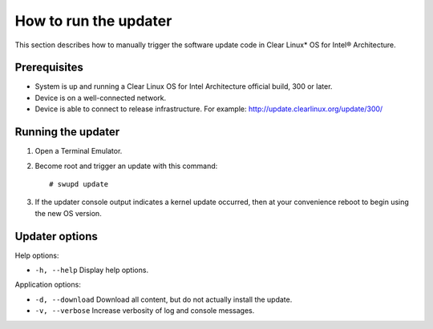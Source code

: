 How to run the updater
######################

This section describes how to manually trigger the software update code in Clear Linux* OS for Intel® Architecture.

Prerequisites
~~~~~~~~~~~~~

-  System is up and running a Clear Linux OS for Intel
   Architecture official build, 300 or later.

-  Device is on a well-connected network.

-  Device is able to connect to release infrastructure. For example:
   http://update.clearlinux.org/update/300/

Running the updater
~~~~~~~~~~~~~~~~~~~

#. Open a Terminal Emulator.

#. Become root and trigger an update with this command::

    # swupd update

#. If the updater console output indicates a kernel update occurred,
   then at your convenience reboot to begin using the new OS version.

Updater options
~~~~~~~~~~~~~~~

Help options:

-  ``-h, --help`` Display help options.

Application options:

-  ``-d, --download`` Download all content, but do not actually install
   the update.

-  ``-v, --verbose`` Increase verbosity of log and console messages.
